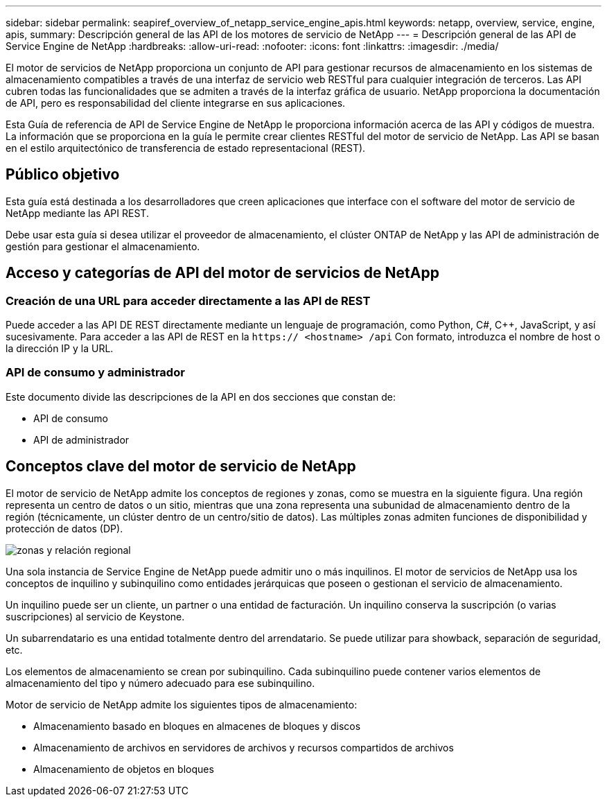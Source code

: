 ---
sidebar: sidebar 
permalink: seapiref_overview_of_netapp_service_engine_apis.html 
keywords: netapp, overview, service, engine, apis, 
summary: Descripción general de las API de los motores de servicio de NetApp 
---
= Descripción general de las API de Service Engine de NetApp
:hardbreaks:
:allow-uri-read: 
:nofooter: 
:icons: font
:linkattrs: 
:imagesdir: ./media/


[role="lead"]
El motor de servicios de NetApp proporciona un conjunto de API para gestionar recursos de almacenamiento en los sistemas de almacenamiento compatibles a través de una interfaz de servicio web RESTful para cualquier integración de terceros. Las API cubren todas las funcionalidades que se admiten a través de la interfaz gráfica de usuario. NetApp proporciona la documentación de API, pero es responsabilidad del cliente integrarse en sus aplicaciones.

Esta Guía de referencia de API de Service Engine de NetApp le proporciona información acerca de las API y códigos de muestra. La información que se proporciona en la guía le permite crear clientes RESTful del motor de servicio de NetApp. Las API se basan en el estilo arquitectónico de transferencia de estado representacional (REST).



== Público objetivo

Esta guía está destinada a los desarrolladores que creen aplicaciones que interface con el software del motor de servicio de NetApp mediante las API REST.

Debe usar esta guía si desea utilizar el proveedor de almacenamiento, el clúster ONTAP de NetApp y las API de administración de gestión para gestionar el almacenamiento.



== Acceso y categorías de API del motor de servicios de NetApp



=== Creación de una URL para acceder directamente a las API de REST

Puede acceder a las API DE REST directamente mediante un lenguaje de programación, como Python, C#, C++, JavaScript, y así sucesivamente. Para acceder a las API de REST en la `https:// <hostname> /api` Con formato, introduzca el nombre de host o la dirección IP y la URL.



=== API de consumo y administrador

Este documento divide las descripciones de la API en dos secciones que constan de:

* API de consumo
* API de administrador




== Conceptos clave del motor de servicio de NetApp

El motor de servicio de NetApp admite los conceptos de regiones y zonas, como se muestra en la siguiente figura. Una región representa un centro de datos o un sitio, mientras que una zona representa una subunidad de almacenamiento dentro de la región (técnicamente, un clúster dentro de un centro/sitio de datos). Las múltiples zonas admiten funciones de disponibilidad y protección de datos (DP).

image:seapiref_image1.png["zonas y relación regional"]

Una sola instancia de Service Engine de NetApp puede admitir uno o más inquilinos. El motor de servicios de NetApp usa los conceptos de inquilino y subinquilino como entidades jerárquicas que poseen o gestionan el servicio de almacenamiento.

Un inquilino puede ser un cliente, un partner o una entidad de facturación. Un inquilino conserva la suscripción (o varias suscripciones) al servicio de Keystone.

Un subarrendatario es una entidad totalmente dentro del arrendatario. Se puede utilizar para showback, separación de seguridad, etc.

Los elementos de almacenamiento se crean por subinquilino. Cada subinquilino puede contener varios elementos de almacenamiento del tipo y número adecuado para ese subinquilino.

Motor de servicio de NetApp admite los siguientes tipos de almacenamiento:

* Almacenamiento basado en bloques en almacenes de bloques y discos
* Almacenamiento de archivos en servidores de archivos y recursos compartidos de archivos
* Almacenamiento de objetos en bloques

